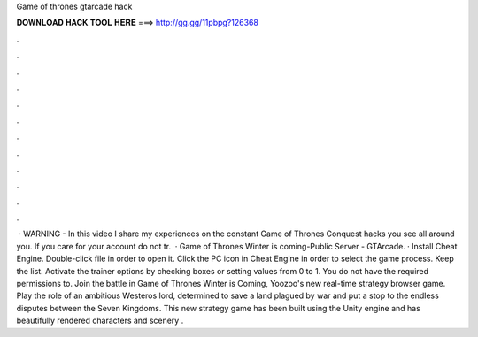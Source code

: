 Game of thrones gtarcade hack

𝐃𝐎𝐖𝐍𝐋𝐎𝐀𝐃 𝐇𝐀𝐂𝐊 𝐓𝐎𝐎𝐋 𝐇𝐄𝐑𝐄 ===> http://gg.gg/11pbpg?126368

.

.

.

.

.

.

.

.

.

.

.

.

 · WARNING - In this video I share my experiences on the constant Game of Thrones Conquest hacks you see all around you. If you care for your account do not tr.  · Game of Thrones Winter is coming-Public Server - GTArcade. · Install Cheat Engine. Double-click  file in order to open it. Click the PC icon in Cheat Engine in order to select the game process. Keep the list. Activate the trainer options by checking boxes or setting values from 0 to 1. You do not have the required permissions to. Join the battle in Game of Thrones Winter is Coming, Yoozoo's new real-time strategy browser game. Play the role of an ambitious Westeros lord, determined to save a land plagued by war and put a stop to the endless disputes between the Seven Kingdoms. This new strategy game has been built using the Unity engine and has beautifully rendered characters and scenery .